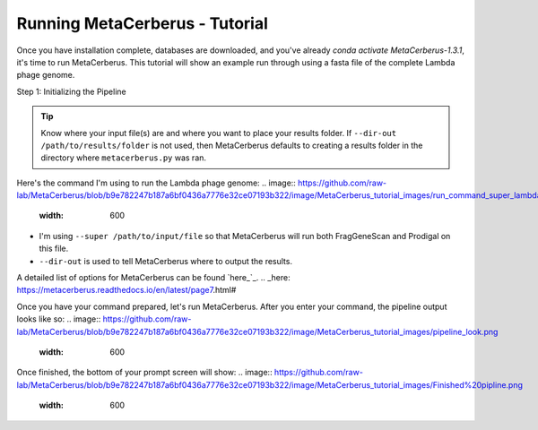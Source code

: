 Running MetaCerberus - Tutorial
==================================

Once you have installation complete, databases are downloaded, and you've already `conda activate MetaCerberus-1.3.1`, it's time to run MetaCerberus. This tutorial will show an example run through using a fasta file of the complete Lambda phage genome. 

Step 1: Initializing the Pipeline

.. tip:: Know where your input file(s) are and where you want to place your results folder. If ``--dir-out /path/to/results/folder`` is not used, then MetaCerberus defaults to creating a results folder in the directory where ``metacerberus.py`` was ran.

Here's the command I'm using to run the Lambda phage genome:
.. image:: https://github.com/raw-lab/MetaCerberus/blob/b9e782247b187a6bf0436a7776e32ce07193b322/image/MetaCerberus_tutorial_images/run_command_super_lambda.png
    :width: 600
- I'm using ``--super /path/to/input/file`` so that MetaCerberus will run both FragGeneScan and Prodigal on this file. 
- ``--dir-out`` is used to tell MetaCerberus where to output the results. 

A detailed list of options for MetaCerberus can be found `here_`_.
.. _here: https://metacerberus.readthedocs.io/en/latest/page7.html#

Once you have your command prepared, let's run MetaCerberus. After you enter your command, the pipeline output looks like so:
.. image:: https://github.com/raw-lab/MetaCerberus/blob/b9e782247b187a6bf0436a7776e32ce07193b322/image/MetaCerberus_tutorial_images/pipeline_look.png
    :width: 600

Once finished, the bottom of your prompt screen will show:
.. image:: https://github.com/raw-lab/MetaCerberus/blob/b9e782247b187a6bf0436a7776e32ce07193b322/image/MetaCerberus_tutorial_images/Finished%20pipline.png
    :width: 600

